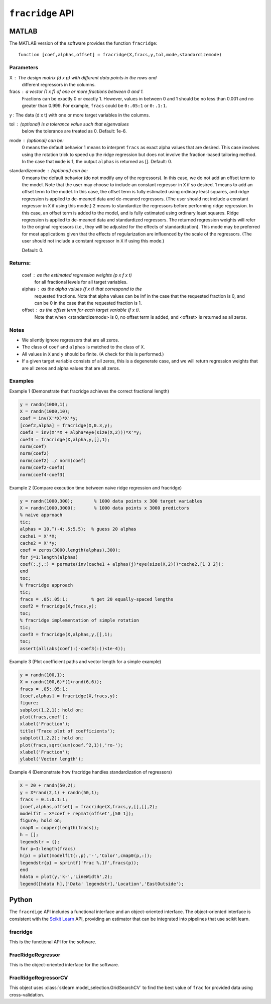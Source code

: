 ####################
``fracridge`` API
####################

MATLAB
======

The MATLAB version of the software provides the function ``fracridge``::

    function [coef,alphas,offset] = fracridge(X,fracs,y,tol,mode,standardizemode)

Parameters
----------

X : The design matrix (d x p) with different data points in the rows and
    different regressors in the columns.

fracs : a vector (1 x f) of one or more fractions between 0 and 1.
        Fractions can be exactly 0 or exactly 1. However, values in between
        0 and 1 should be no less than 0.001 and no greater than 0.999.
        For example, ``fracs`` could be ``0:.05:1`` or ``0:.1:1``.

y : The data (d x t) with one or more target variables in the columns.

tol : (optional) is a tolerance value such that eigenvalues
      below the tolerance are treated as 0. Default: 1e-6.
mode : (optional) can be:
  0 means the default behavior
  1 means to interpret ``fracs`` as exact alpha values that are desired.
  This case involves using the rotation trick to speed up the ridge
  regression but does not involve the fraction-based tailoring method.
  In the case that ``mode`` is 1, the output ``alphas`` is returned as [].
  Default: 0.

standardizemode : (optional) can be:
  0 means the default behavior (do not modify any of the regressors). In this case,
  we do not add an offset term to the model. Note that the user may choose to include
  an constant regressor in ``X`` if so desired.
  1 means to add an offset term to the model. In this case, the offset term is fully
  estimated using ordinary least squares, and ridge regression is applied to
  de-meaned data and de-meaned regressors. (The user should not include a constant
  regressor in ``X`` if using this mode.)
  2 means to standardize the regressors before performing ridge regression. In this case,
  an offset term is added to the model, and is fully estimated using ordinary least
  squares. Ridge regression is applied to de-meaned data and standardized
  regressors. The returned regression weights will refer to the original regressors
  (i.e., they will be adjusted for the effects of standardization). This mode may be
  preferred for most applications given that the effects of regularization are
  influenced by the scale of the regressors. (The user should not include a constant
  regressor in ``X`` if using this mode.)

  Default: 0.

Returns:
--------

 coef : as the estimated regression weights (p x f x t)
   for all fractional levels for all target variables.

 alphas : as the alpha values (f x t) that correspond to the
   requested fractions. Note that alpha values can be Inf
   in the case that the requested fraction is 0, and can
   be 0 in the case that the requested fraction is 1.
 offset : as the offset term for each target variable (f x t).
   Note that when <standardizemode> is 0, no offset term is added,
   and <offset> is returned as all zeros.

Notes
------

- We silently ignore regressors that are all zeros.

- The class of ``coef`` and ``alphas`` is matched to the class of ``X``.

- All values in ``X`` and ``y`` should be finite. (A check for this is performed.)

- If a given target variable consists of all zeros, this is
  a degenerate case, and we will return regression weights that
  are all zeros and alpha values that are all zeros.

Examples
--------

Example 1 (Demonstrate that fracridge achieves the correct fractional length)


.. code-block:: matlab

    y = randn(1000,1);
    X = randn(1000,10);
    coef = inv(X'*X)*X'*y;
    [coef2,alpha] = fracridge(X,0.3,y);
    coef3 = inv(X'*X + alpha*eye(size(X,2)))*X'*y;
    coef4 = fracridge(X,alpha,y,[],1);
    norm(coef)
    norm(coef2)
    norm(coef2) ./ norm(coef)
    norm(coef2-coef3)
    norm(coef4-coef3)

Example 2 (Compare execution time between naive ridge regression and fracridge)

.. code-block:: matlab

    y = randn(1000,300);        % 1000 data points x 300 target variables
    X = randn(1000,3000);       % 1000 data points x 3000 predictors
    % naive approach
    tic;
    alphas = 10.^(-4:.5:5.5);  % guess 20 alphas
    cache1 = X'*X;
    cache2 = X'*y;
    coef = zeros(3000,length(alphas),300);
    for j=1:length(alphas)
    coef(:,j,:) = permute(inv(cache1 + alphas(j)*eye(size(X,2)))*cache2,[1 3 2]);
    end
    toc;
    % fracridge approach
    tic;
    fracs = .05:.05:1;         % get 20 equally-spaced lengths
    coef2 = fracridge(X,fracs,y);
    toc;
    % fracridge implementation of simple rotation
    tic;
    coef3 = fracridge(X,alphas,y,[],1);
    toc;
    assert(all(abs(coef(:)-coef3(:))<1e-4));

Example 3 (Plot coefficient paths and vector length for a simple example)

.. code-block:: matlab

    y = randn(100,1);
    X = randn(100,6)*(1+rand(6,6));
    fracs = .05:.05:1;
    [coef,alphas] = fracridge(X,fracs,y);
    figure;
    subplot(1,2,1); hold on;
    plot(fracs,coef');
    xlabel('Fraction');
    title('Trace plot of coefficients');
    subplot(1,2,2); hold on;
    plot(fracs,sqrt(sum(coef.^2,1)),'ro-');
    xlabel('Fraction');
    ylabel('Vector length');

Example 4 (Demonstrate how fracridge handles standardization of regressors)

.. code-block:: matlab

    X = 20 + randn(50,2);
    y = X*rand(2,1) + randn(50,1);
    fracs = 0.1:0.1:1;
    [coef,alphas,offset] = fracridge(X,fracs,y,[],[],2);
    modelfit = X*coef + repmat(offset',[50 1]);
    figure; hold on;
    cmap0 = copper(length(fracs));
    h = [];
    legendstr = {};
    for p=1:length(fracs)
    h(p) = plot(modelfit(:,p),'-','Color',cmap0(p,:));
    legendstr{p} = sprintf('Frac %.1f',fracs(p));
    end
    hdata = plot(y,'k-','LineWidth',2);
    legend([hdata h],['Data' legendstr],'Location','EastOutside');


Python
======

The ``fracrdige`` API includes a functional interface and an object-oriented
interface. The object-oriented interface is consistent with the
`Scikit Learn <https://scikit-learn.org/stable/>`_ API, providing an
estimator that can be integrated into pipelines that use scikit learn.

fracridge
---------

This is the functional API for the software.


.. autosummary::
   :toctree: generated/
   :template: function.rst

   fracridge.fracridge

FracRidgeRegressor
------------------

This is the object-oriented interface for the software.

.. autosummary::
   :toctree: generated/
   :template: class.rst

   fracridge.FracRidgeRegressor



FracRidgeRegressorCV
--------------------

This object uses :class:`sklearn.model_selection.GridSearchCV` to find the
best value of ``frac`` for provided data using cross-validation.

.. autosummary::
   :toctree: generated/
   :template: class.rst

   fracridge.FracRidgeRegressorCV

